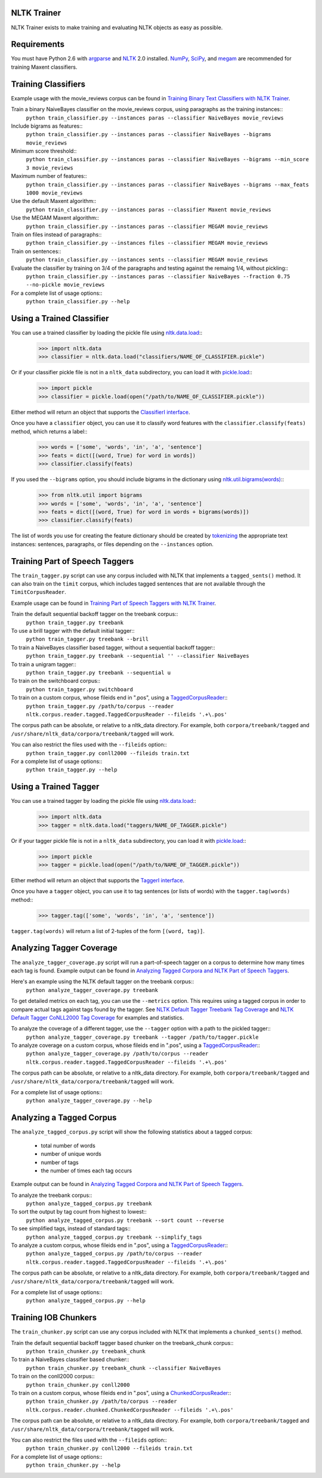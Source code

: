 NLTK Trainer
------------

NLTK Trainer exists to make training and evaluating NLTK objects as easy as possible.


Requirements
------------

You must have Python 2.6 with `argparse <http://pypi.python.org/pypi/argparse/>`_ and `NLTK <http://www.nltk.org/>`_ 2.0 installed. `NumPy <http://numpy.scipy.org/>`_, `SciPy <http://www.scipy.org/>`_, and `megam <http://www.cs.utah.edu/~hal/megam/>`_ are recommended for training Maxent classifiers.


Training Classifiers
--------------------

Example usage with the movie_reviews corpus can be found in `Training Binary Text Classifiers with NLTK Trainer <http://streamhacker.com/2010/10/25/training-binary-text-classifiers-nltk-trainer/>`_.

Train a binary NaiveBayes classifier on the movie_reviews corpus, using paragraphs as the training instances::
	``python train_classifier.py --instances paras --classifier NaiveBayes movie_reviews``

Include bigrams as features::
	``python train_classifier.py --instances paras --classifier NaiveBayes --bigrams movie_reviews``

Minimum score threshold::
	``python train_classifier.py --instances paras --classifier NaiveBayes --bigrams --min_score 3 movie_reviews``

Maximum number of features::
	``python train_classifier.py --instances paras --classifier NaiveBayes --bigrams --max_feats 1000 movie_reviews``

Use the default Maxent algorithm::
	``python train_classifier.py --instances paras --classifier Maxent movie_reviews``

Use the MEGAM Maxent algorithm::
	``python train_classifier.py --instances paras --classifier MEGAM movie_reviews``

Train on files instead of paragraphs::
	``python train_classifier.py --instances files --classifier MEGAM movie_reviews``

Train on sentences::
	``python train_classifier.py --instances sents --classifier MEGAM movie_reviews``

Evaluate the classifier by training on 3/4 of the paragraphs and testing against the remaing 1/4, without pickling::
	``python train_classifier.py --instances paras --classifier NaiveBayes --fraction 0.75 --no-pickle movie_reviews``

For a complete list of usage options::
	``python train_classifier.py --help``


Using a Trained Classifier
--------------------------

You can use a trained classifier by loading the pickle file using `nltk.data.load <http://nltk.googlecode.com/svn/trunk/doc/api/nltk.data-module.html#load>`_::
	>>> import nltk.data
	>>> classifier = nltk.data.load("classifiers/NAME_OF_CLASSIFIER.pickle")

Or if your classifier pickle file is not in a ``nltk_data`` subdirectory, you can load it with `pickle.load <http://docs.python.org/library/pickle.html#pickle.load>`_::
	>>> import pickle
	>>> classifier = pickle.load(open("/path/to/NAME_OF_CLASSIFIER.pickle"))

Either method will return an object that supports the `ClassifierI interface <http://nltk.googlecode.com/svn/trunk/doc/api/nltk.classify.api.ClassifierI-class.html>`_. 

Once you have a ``classifier`` object, you can use it to classify word features with the ``classifier.classify(feats)`` method, which returns a label::
	>>> words = ['some', 'words', 'in', 'a', 'sentence']
	>>> feats = dict([(word, True) for word in words])
	>>> classifier.classify(feats)

If you used the ``--bigrams`` option, you should include bigrams in the dictionary using `nltk.util.bigrams(words) <http://nltk.googlecode.com/svn/trunk/doc/api/nltk.util-module.html#bigrams>`_::
	>>> from nltk.util import bigrams
	>>> words = ['some', 'words', 'in', 'a', 'sentence']
	>>> feats = dict([(word, True) for word in words + bigrams(words)])
	>>> classifier.classify(feats)

The list of words you use for creating the feature dictionary should be created by `tokenizing <http://text-processing.com/demo/tokenize/>`_ the appropriate text instances: sentences, paragraphs, or files depending on the ``--instances`` option.


Training Part of Speech Taggers
-------------------------------

The ``train_tagger.py`` script can use any corpus included with NLTK that implements a ``tagged_sents()`` method. It can also train on the ``timit`` corpus, which includes tagged sentences that are not available through the ``TimitCorpusReader``.

Example usage can be found in `Training Part of Speech Taggers with NLTK Trainer <http://streamhacker.com/2011/03/21/training-part-speech-taggers-nltk-trainer/>`_.

Train the default sequential backoff tagger on the treebank corpus::
	``python train_tagger.py treebank``

To use a brill tagger with the default initial tagger::
	``python train_tagger.py treebank --brill``

To train a NaiveBayes classifier based tagger, without a sequential backoff tagger::
	``python train_tagger.py treebank --sequential '' --classifier NaiveBayes``

To train a unigram tagger::
	``python train_tagger.py treebank --sequential u``

To train on the switchboard corpus::
	``python train_tagger.py switchboard``

To train on a custom corpus, whose fileids end in ".pos", using a `TaggedCorpusReader <http://nltk.googlecode.com/svn/trunk/doc/api/nltk.corpus.reader.tagged.TaggedCorpusReader-class.html>`_::
	``python train_tagger.py /path/to/corpus --reader nltk.corpus.reader.tagged.TaggedCorpusReader --fileids '.+\.pos'``

The corpus path can be absolute, or relative to a nltk_data directory. For example, both ``corpora/treebank/tagged`` and ``/usr/share/nltk_data/corpora/treebank/tagged`` will work.

You can also restrict the files used with the ``--fileids`` option::
	``python train_tagger.py conll2000 --fileids train.txt``

For a complete list of usage options::
	``python train_tagger.py --help``


Using a Trained Tagger
----------------------

You can use a trained tagger by loading the pickle file using `nltk.data.load <http://nltk.googlecode.com/svn/trunk/doc/api/nltk.data-module.html#load>`_::
	>>> import nltk.data
	>>> tagger = nltk.data.load("taggers/NAME_OF_TAGGER.pickle")

Or if your tagger pickle file is not in a ``nltk_data`` subdirectory, you can load it with `pickle.load <http://docs.python.org/library/pickle.html#pickle.load>`_::
	>>> import pickle
	>>> tagger = pickle.load(open("/path/to/NAME_OF_TAGGER.pickle"))

Either method will return an object that supports the `TaggerI interface <http://nltk.googlecode.com/svn/trunk/doc/api/nltk.tag.api.TaggerI-class.html>`_.

Once you have a ``tagger`` object, you can use it to tag sentences (or lists of words) with the ``tagger.tag(words)`` method::
	>>> tagger.tag(['some', 'words', 'in', 'a', 'sentence'])

``tagger.tag(words)`` will return a list of 2-tuples of the form ``[(word, tag)]``.


Analyzing Tagger Coverage
-------------------------

The ``analyze_tagger_coverage.py`` script will run a part-of-speech tagger on a corpus to determine how many times each tag is found. Example output can be found in `Analyzing Tagged Corpora and NLTK Part of Speech Taggers <http://streamhacker.com/2011/03/23/analyzing-tagged-corpora-nltk-part-speech-taggers/>`_.

Here's an example using the NLTK default tagger on the treebank corpus::
	``python analyze_tagger_coverage.py treebank``

To get detailed metrics on each tag, you can use the ``--metrics`` option. This requires using a tagged corpus in order to compare actual tags against tags found by the tagger. See `NLTK Default Tagger Treebank Tag Coverage <http://streamhacker.com/2011/01/24/nltk-default-tagger-treebank-tag-coverage/>`_ and `NLTK Default Tagger CoNLL2000 Tag Coverage <http://streamhacker.com/2011/01/25/nltk-default-tagger-conll2000-tag-coverage/>`_ for examples and statistics.

To analyze the coverage of a different tagger, use the ``--tagger`` option with a path to the pickled tagger::
	``python analyze_tagger_coverage.py treebank --tagger /path/to/tagger.pickle``

To analyze coverage on a custom corpus, whose fileids end in ".pos", using a `TaggedCorpusReader <http://nltk.googlecode.com/svn/trunk/doc/api/nltk.corpus.reader.tagged.TaggedCorpusReader-class.html>`_::
	``python analyze_tagger_coverage.py /path/to/corpus --reader nltk.corpus.reader.tagged.TaggedCorpusReader --fileids '.+\.pos'``

The corpus path can be absolute, or relative to a nltk_data directory. For example, both ``corpora/treebank/tagged`` and ``/usr/share/nltk_data/corpora/treebank/tagged`` will work.

For a complete list of usage options::
	``python analyze_tagger_coverage.py --help``


Analyzing a Tagged Corpus
-------------------------

The ``analyze_tagged_corpus.py`` script will show the following statistics about a tagged corpus:

 * total number of words
 * number of unique words
 * number of tags
 * the number of times each tag occurs

Example output can be found in `Analyzing Tagged Corpora and NLTK Part of Speech Taggers <http://streamhacker.com/2011/03/23/analyzing-tagged-corpora-nltk-part-speech-taggers/>`_.

To analyze the treebank corpus::
	``python analyze_tagged_corpus.py treebank``

To sort the output by tag count from highest to lowest::
	``python analyze_tagged_corpus.py treebank --sort count --reverse``

To see simplified tags, instead of standard tags::
	``python analyze_tagged_corpus.py treebank --simplify_tags``

To analyze a custom corpus, whose fileids end in ".pos", using a `TaggedCorpusReader <http://nltk.googlecode.com/svn/trunk/doc/api/nltk.corpus.reader.tagged.TaggedCorpusReader-class.html>`_::
	``python analyze_tagged_corpus.py /path/to/corpus --reader nltk.corpus.reader.tagged.TaggedCorpusReader --fileids '.+\.pos'``

The corpus path can be absolute, or relative to a nltk_data directory. For example, both ``corpora/treebank/tagged`` and ``/usr/share/nltk_data/corpora/treebank/tagged`` will work.

For a complete list of usage options::
	``python analyze_tagged_corpus.py --help``


Training IOB Chunkers
---------------------

The ``train_chunker.py`` script can use any corpus included with NLTK that implements a ``chunked_sents()`` method.

Train the default sequential backoff tagger based chunker on the treebank_chunk corpus::
	``python train_chunker.py treebank_chunk``

To train a NaiveBayes classifier based chunker::
	``python train_chunker.py treebank_chunk --classifier NaiveBayes``

To train on the conll2000 corpus::
	``python train_chunker.py conll2000``

To train on a custom corpus, whose fileids end in ".pos", using a `ChunkedCorpusReader <http://nltk.googlecode.com/svn/trunk/doc/api/nltk.corpus.reader.chunked.ChunkedCorpusReader-class.html>`_::
	``python train_chunker.py /path/to/corpus --reader nltk.corpus.reader.chunked.ChunkedCorpusReader --fileids '.+\.pos'``

The corpus path can be absolute, or relative to a nltk_data directory. For example, both ``corpora/treebank/tagged`` and ``/usr/share/nltk_data/corpora/treebank/tagged`` will work.

You can also restrict the files used with the ``--fileids`` option::
	``python train_chunker.py conll2000 --fileids train.txt``

For a complete list of usage options::
	``python train_chunker.py --help``